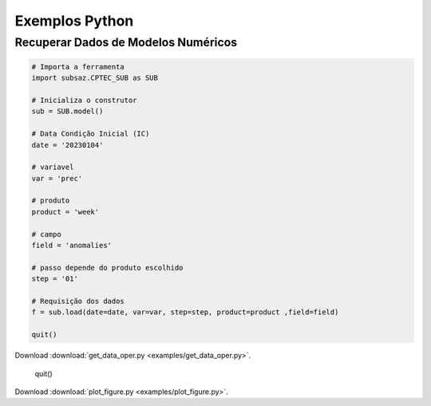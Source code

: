 Exemplos Python
===============

Recuperar Dados de Modelos Numéricos
------------------------------------
.. code-block:: console

  # Importa a ferramenta
  import subsaz.CPTEC_SUB as SUB
  
  # Inicializa o construtor
  sub = SUB.model()

  # Data Condição Inicial (IC)
  date = '20230104'

  # variavel
  var = 'prec'

  # produto
  product = 'week'

  # campo
  field = 'anomalies'

  # passo depende do produto escolhido
  step = '01'

  # Requisição dos dados
  f = sub.load(date=date, var=var, step=step, product=product ,field=field)

  quit()

Download :download:`get_data_oper.py <examples/get_data_oper.py>`.



  quit()


Download :download:`plot_figure.py <examples/plot_figure.py>`.
